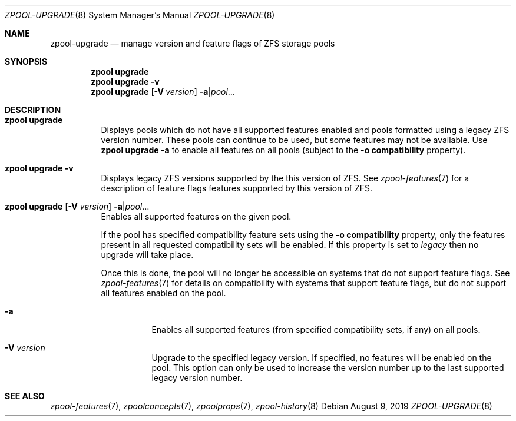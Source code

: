.\"
.\" CDDL HEADER START
.\"
.\" The contents of this file are subject to the terms of the
.\" Common Development and Distribution License (the "License").
.\" You may not use this file except in compliance with the License.
.\"
.\" You can obtain a copy of the license at usr/src/OPENSOLARIS.LICENSE
.\" or http://www.opensolaris.org/os/licensing.
.\" See the License for the specific language governing permissions
.\" and limitations under the License.
.\"
.\" When distributing Covered Code, include this CDDL HEADER in each
.\" file and include the License file at usr/src/OPENSOLARIS.LICENSE.
.\" If applicable, add the following below this CDDL HEADER, with the
.\" fields enclosed by brackets "[]" replaced with your own identifying
.\" information: Portions Copyright [yyyy] [name of copyright owner]
.\"
.\" CDDL HEADER END
.\"
.\" Copyright (c) 2007, Sun Microsystems, Inc. All Rights Reserved.
.\" Copyright (c) 2012, 2018 by Delphix. All rights reserved.
.\" Copyright (c) 2012 Cyril Plisko. All Rights Reserved.
.\" Copyright (c) 2017 Datto Inc.
.\" Copyright (c) 2018 George Melikov. All Rights Reserved.
.\" Copyright 2017 Nexenta Systems, Inc.
.\" Copyright (c) 2017 Open-E, Inc. All Rights Reserved.
.\" Copyright (c) 2021, Colm Buckley <colm@tuatha.org>
.\"
.Dd August 9, 2019
.Dt ZPOOL-UPGRADE 8
.Os
.
.Sh NAME
.Nm zpool-upgrade
.Nd manage version and feature flags of ZFS storage pools
.Sh SYNOPSIS
.Nm zpool
.Cm upgrade
.Nm zpool
.Cm upgrade
.Fl v
.Nm zpool
.Cm upgrade
.Op Fl V Ar version
.Fl a Ns | Ns Ar pool Ns …
.
.Sh DESCRIPTION
.Bl -tag -width Ds
.It Xo
.Nm zpool
.Cm upgrade
.Xc
Displays pools which do not have all supported features enabled and pools
formatted using a legacy ZFS version number.
These pools can continue to be used, but some features may not be available.
Use
.Nm zpool Cm upgrade Fl a
to enable all features on all pools (subject to the
.Fl o Sy compatibility
property).
.It Xo
.Nm zpool
.Cm upgrade
.Fl v
.Xc
Displays legacy ZFS versions supported by the this version of ZFS.
See
.Xr zpool-features 7
for a description of feature flags features supported by this version of ZFS.
.It Xo
.Nm zpool
.Cm upgrade
.Op Fl V Ar version
.Fl a Ns | Ns Ar pool Ns …
.Xc
Enables all supported features on the given pool.
.Pp
If the pool has specified compatibility feature sets using the
.Fl o Sy compatibility
property, only the features present in all requested compatibility sets will be
enabled.
If this property is set to
.Ar legacy
then no upgrade will take place.
.Pp
Once this is done, the pool will no longer be accessible on systems that do not
support feature flags.
See
.Xr zpool-features 7
for details on compatibility with systems that support feature flags, but do not
support all features enabled on the pool.
.Bl -tag -width Ds
.It Fl a
Enables all supported features (from specified compatibility sets, if any) on all
pools.
.It Fl V Ar version
Upgrade to the specified legacy version.
If specified, no features will be enabled on the pool.
This option can only be used to increase the version number up to the last
supported legacy version number.
.El
.El
.
.Sh SEE ALSO
.Xr zpool-features 7 ,
.Xr zpoolconcepts 7 ,
.Xr zpoolprops 7 ,
.Xr zpool-history 8
